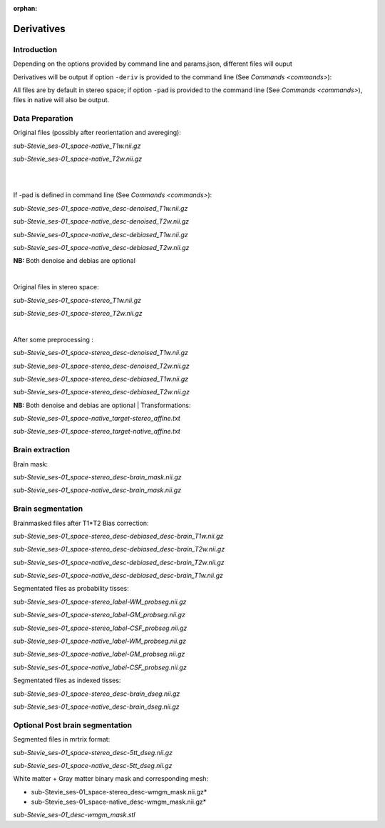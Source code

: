 :orphan:

.. _derivatives:


.. _derivatives:

***********
Derivatives
***********

Introduction
************

Depending on the options provided by command line and params.json, different files will ouput

Derivatives will be output if option ``-deriv`` is provided to the command line (See `Commands <commands>`):

All files are by default in stereo space; if option ``-pad`` is provided to the command line (See `Commands <commands>`), files in native  will also be output.

Data Preparation
****************

Original files (possibly after reorientation and avereging):

*sub-Stevie_ses-01_space-native_T1w.nii.gz*

*sub-Stevie_ses-01_space-native_T2w.nii.gz*

|
|

If -pad is defined in command line (See `Commands <commands>`):

*sub-Stevie_ses-01_space-native_desc-denoised_T1w.nii.gz*

*sub-Stevie_ses-01_space-native_desc-denoised_T2w.nii.gz*

*sub-Stevie_ses-01_space-native_desc-debiased_T1w.nii.gz*

*sub-Stevie_ses-01_space-native_desc-debiased_T2w.nii.gz*

**NB:** Both denoise and debias are optional

|

Original files in stereo space:

*sub-Stevie_ses-01_space-stereo_T1w.nii.gz*

*sub-Stevie_ses-01_space-stereo_T2w.nii.gz*

|
After some preprocessing :

*sub-Stevie_ses-01_space-stereo_desc-denoised_T1w.nii.gz*

*sub-Stevie_ses-01_space-stereo_desc-denoised_T2w.nii.gz*

*sub-Stevie_ses-01_space-stereo_desc-debiased_T1w.nii.gz*

*sub-Stevie_ses-01_space-stereo_desc-debiased_T2w.nii.gz*

**NB:** Both denoise and debias are optional
|
Transformations:

*sub-Stevie_ses-01_space-native_target-stereo_affine.txt*

*sub-Stevie_ses-01_space-stereo_target-native_affine.txt*

Brain extraction
****************

Brain mask:

*sub-Stevie_ses-01_space-stereo_desc-brain_mask.nii.gz*

*sub-Stevie_ses-01_space-native_desc-brain_mask.nii.gz*

Brain segmentation
******************

Brainmasked files after T1*T2 Bias correction:

*sub-Stevie_ses-01_space-stereo_desc-debiased_desc-brain_T1w.nii.gz*

*sub-Stevie_ses-01_space-stereo_desc-debiased_desc-brain_T2w.nii.gz*

*sub-Stevie_ses-01_space-native_desc-debiased_desc-brain_T2w.nii.gz*

*sub-Stevie_ses-01_space-native_desc-debiased_desc-brain_T1w.nii.gz*


Segmentated files as probability tisses:

*sub-Stevie_ses-01_space-stereo_label-WM_probseg.nii.gz*

*sub-Stevie_ses-01_space-stereo_label-GM_probseg.nii.gz*

*sub-Stevie_ses-01_space-stereo_label-CSF_probseg.nii.gz*

*sub-Stevie_ses-01_space-native_label-WM_probseg.nii.gz*

*sub-Stevie_ses-01_space-native_label-GM_probseg.nii.gz*

*sub-Stevie_ses-01_space-native_label-CSF_probseg.nii.gz*


Segmentated files as indexed tisses:

*sub-Stevie_ses-01_space-stereo_desc-brain_dseg.nii.gz*

*sub-Stevie_ses-01_space-native_desc-brain_dseg.nii.gz*

Optional Post brain segmentation
********************************

Segmented files in mrtrix format:

*sub-Stevie_ses-01_space-stereo_desc-5tt_dseg.nii.gz*

*sub-Stevie_ses-01_space-native_desc-5tt_dseg.nii.gz*


White matter + Gray matter binary mask and corresponding mesh:

* sub-Stevie_ses-01_space-stereo_desc-wmgm_mask.nii.gz*

* sub-Stevie_ses-01_space-native_desc-wmgm_mask.nii.gz*

*sub-Stevie_ses-01_desc-wmgm_mask.stl*

